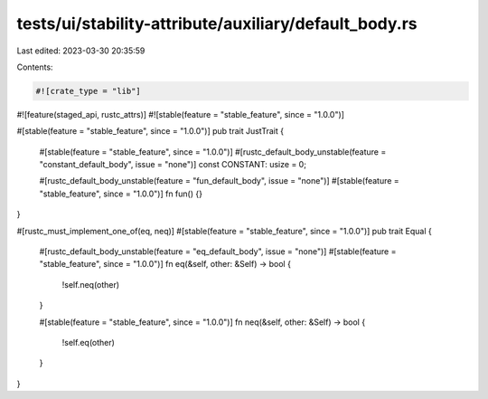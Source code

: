 tests/ui/stability-attribute/auxiliary/default_body.rs
======================================================

Last edited: 2023-03-30 20:35:59

Contents:

.. code-block:: rs

    #![crate_type = "lib"]
#![feature(staged_api, rustc_attrs)]
#![stable(feature = "stable_feature", since = "1.0.0")]

#[stable(feature = "stable_feature", since = "1.0.0")]
pub trait JustTrait {
    #[stable(feature = "stable_feature", since = "1.0.0")]
    #[rustc_default_body_unstable(feature = "constant_default_body", issue = "none")]
    const CONSTANT: usize = 0;

    #[rustc_default_body_unstable(feature = "fun_default_body", issue = "none")]
    #[stable(feature = "stable_feature", since = "1.0.0")]
    fn fun() {}
}

#[rustc_must_implement_one_of(eq, neq)]
#[stable(feature = "stable_feature", since = "1.0.0")]
pub trait Equal {
    #[rustc_default_body_unstable(feature = "eq_default_body", issue = "none")]
    #[stable(feature = "stable_feature", since = "1.0.0")]
    fn eq(&self, other: &Self) -> bool {
        !self.neq(other)
    }

    #[stable(feature = "stable_feature", since = "1.0.0")]
    fn neq(&self, other: &Self) -> bool {
        !self.eq(other)
    }
}


